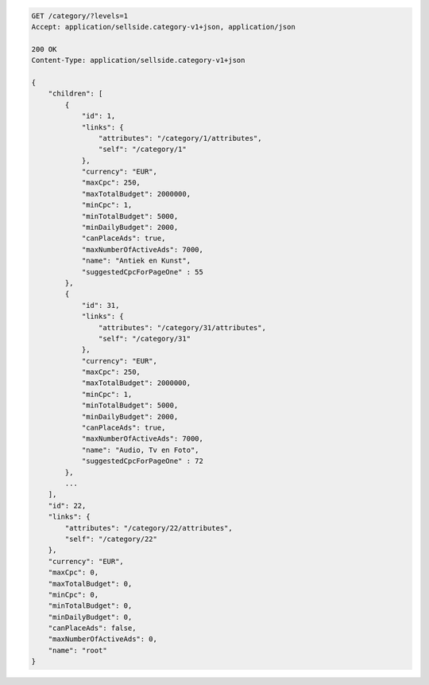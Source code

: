.. code-block:: javascript

    GET /category/?levels=1
    Accept: application/sellside.category-v1+json, application/json

    200 OK
    Content-Type: application/sellside.category-v1+json

    {
        "children": [
            {
                "id": 1,
                "links": {
                    "attributes": "/category/1/attributes",
                    "self": "/category/1"
                },
                "currency": "EUR",
                "maxCpc": 250,
                "maxTotalBudget": 2000000,
                "minCpc": 1,
                "minTotalBudget": 5000,
                "minDailyBudget": 2000,
                "canPlaceAds": true,
                "maxNumberOfActiveAds": 7000,
                "name": "Antiek en Kunst",
                "suggestedCpcForPageOne" : 55
            },
            {
                "id": 31,
                "links": {
                    "attributes": "/category/31/attributes",
                    "self": "/category/31"
                },
                "currency": "EUR",
                "maxCpc": 250,
                "maxTotalBudget": 2000000,
                "minCpc": 1,
                "minTotalBudget": 5000,
                "minDailyBudget": 2000,
                "canPlaceAds": true,
                "maxNumberOfActiveAds": 7000,
                "name": "Audio, Tv en Foto",
                "suggestedCpcForPageOne" : 72
            },
            ...
        ],
        "id": 22,
        "links": {
            "attributes": "/category/22/attributes",
            "self": "/category/22"
        },
        "currency": "EUR",
        "maxCpc": 0,
        "maxTotalBudget": 0,
        "minCpc": 0,
        "minTotalBudget": 0,
        "minDailyBudget": 0,
        "canPlaceAds": false,
        "maxNumberOfActiveAds": 0,
        "name": "root"
    }


